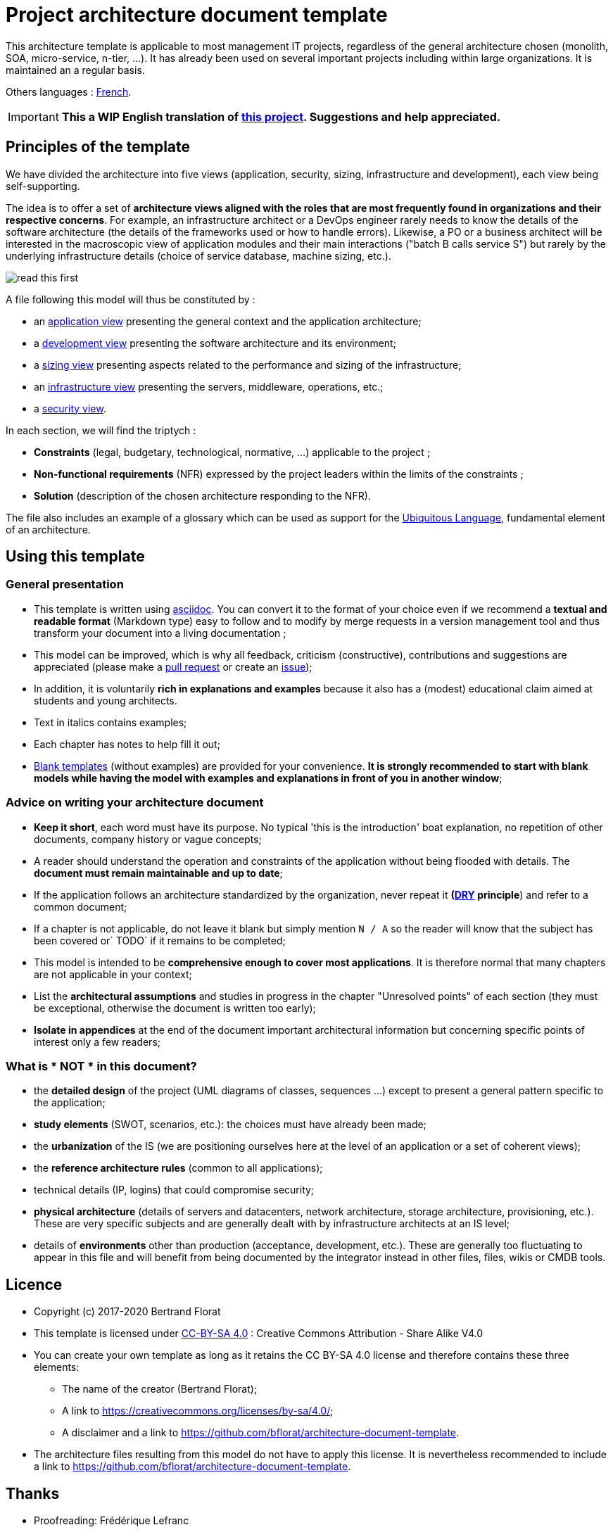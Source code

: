 # Project architecture document template

This architecture template is applicable to most management IT projects, regardless of the general architecture chosen (monolith, SOA, micro-service, n-tier, ...).
It has already been used on several important projects including within large organizations. It is maintained an a regular basis.

Others languages : https://github.com/bflorat/modele-da[French].

IMPORTANT: *This a WIP English translation of https://github.com/bflorat/modele-da[this project]. Suggestions and help appreciated.*

## Principles of the template
We have divided the architecture into five views (application, security, sizing, infrastructure and development), each view being self-supporting.

The idea is to offer a set of *architecture views aligned with the roles that are most frequently found in organizations and their respective concerns*. 
For example, an infrastructure architect or a DevOps engineer rarely needs to know the details of the software architecture 
(the details of the frameworks used or how to handle errors). Likewise, a PO or a business architect will be interested in the  macroscopic view of application modules and their main interactions ("batch B calls service S") but rarely by the underlying infrastructure details (choice of service database, machine sizing, etc.).

image:blank-template/resources/views.png[read this first]

A file following this model will thus be constituted by :

* an link:view-application.adoc[application view] presenting the general context and the application architecture;
* a link:view-development.adoc[development view] presenting the software architecture and its environment;
* a link:view-sizing.adoc[sizing view] presenting aspects related to the performance and sizing of the infrastructure;
* an link:view-infrastructure.adoc[infrastructure view] presenting the servers, middleware, operations, etc.;
* a link:view-security.adoc[security view].

In each section, we will find the triptych :

* *Constraints* (legal, budgetary, technological, normative, ...) applicable to the project ;
* *Non-functional requirements* (NFR) expressed by the project leaders within the limits of the constraints ;
* *Solution* (description of the chosen architecture responding to the NFR).

The file also includes an example of a glossary which can be used as support for the https://martinfowler.com/bliki/UbiquitousLanguage.html[Ubiquitous Language], fundamental element of an architecture.

## Using this template
### General presentation
* This template is written using https://www.methods.co.nz/asciidoc/index.html[asciidoc]. You can convert it to the format of your choice even if we recommend a *textual and readable format* (Markdown type) easy to follow and to modify by merge requests in a version management tool and thus transform your document into a living documentation ;
* This model can be improved, which is why all feedback, criticism (constructive), contributions and suggestions are appreciated (please make a https://github.com/bflorat/architecture-document-template/pulls[pull request]
or create an https://github.com/bflorat/architecture-document-template/issues[issue]);
* In addition, it is voluntarily *rich in explanations and examples* because it also has a (modest) educational claim aimed at students and young architects.
* Text in italics contains examples;
* Each chapter has notes to help fill it out;
* link:blank-template[Blank templates] (without examples) are provided for your convenience. *It is strongly recommended to start with blank models while having the model with examples and explanations in front of you in another window*;

### Advice on writing your architecture document
* *Keep it short*, each word must have its purpose. No typical 'this is the introduction' boat explanation, no repetition of other documents, company history or vague concepts;
* A reader should understand the operation and constraints of the application without being flooded with details. The *document must remain maintainable and up to date*;
* If the application follows an architecture standardized by the organization, never repeat it *(https://en.wikipedia.org/wiki/Don%27t_repeat_yourself[DRY] principle*) and refer to a common document;
* If a chapter is not applicable, do not leave it blank but simply mention `N / A` so the reader will know that the subject has been covered or` TODO` if it remains to be completed;
* This model is intended to be *comprehensive enough to cover most applications*. It is therefore normal that many chapters are not applicable in your context;
* List the *architectural assumptions* and studies in progress in the chapter "Unresolved points" of each section (they must be exceptional, otherwise the document is written too early);
* *Isolate in appendices* at the end of the document important architectural information but concerning specific points of interest only a few readers;


### What is * NOT * in this document?
** the *detailed design* of the project (UML diagrams of classes, sequences ...) except to present a general pattern specific to the application;
** *study elements* (SWOT, scenarios, etc.): the choices must have already been made;
** the *urbanization* of the IS (we are positioning ourselves here at the level of an application or a set of coherent views);
** the *reference architecture rules* (common to all applications);
** technical details (IP, logins) that could compromise security;
** *physical architecture* (details of servers and datacenters, network architecture, storage architecture, provisioning, etc.). These are very specific subjects and are generally dealt with by infrastructure architects at an IS level;
** details of *environments* other than production (acceptance, development, etc.). These are generally too fluctuating to appear in this file and will benefit from being documented by the integrator instead in other files, files, wikis or CMDB tools.

## Licence
* Copyright (c) 2017-2020 Bertrand Florat
* This template is licensed under https://creativecommons.org/licenses/by-sa/4.0/[CC-BY-SA 4.0] : Creative Commons Attribution - Share Alike V4.0
* You can create your own template as long as it retains the CC BY-SA 4.0 license and therefore contains these three elements:
** The name of the creator (Bertrand Florat);
** A link to https://creativecommons.org/licenses/by-sa/4.0/;
** A disclaimer and a link to https://github.com/bflorat/architecture-document-template.
* The architecture files resulting from this model do not have to apply this license. It is nevertheless recommended to include a link to https://github.com/bflorat/architecture-document-template.

## Thanks
* Proofreading: Frédérique Lefranc
* Feedback: Antoine Parra Del Pozo, Pascal Bousquet, Philippe Mayjonade, Nicolas Chahwekilian, Steven Morvan, Dr. Christophe Gaie
* All diagrams of this model were generated with the excellent tool http://plantuml.com/→PlantUML]
The https://c4model.com/[diagrammes C4] use the https://github.com/RicardoNiepel/C4-PlantUML[C4 Plantuml customization].
* Lise Florat for helping with translation into English.

## Partial bibliography
* _Site Reliability Engineering_ - Google
* _Living documentation_ - Cyril Martraire
* _Clean Code_ - Uncle Bob
* _Performance of IT architectures - 2e ed._ - Pascal Grojean
* _Design Patterns: Elements of Reusable Object-Oriented Software by Erich Gamma, Richard Helm, Ralph Johnson and John Vlissides_ (GOF)
* _The SI Urbanization Project_ - Christophe Longépé
* _Security of dematerialization_ - Dimitri Mouton
